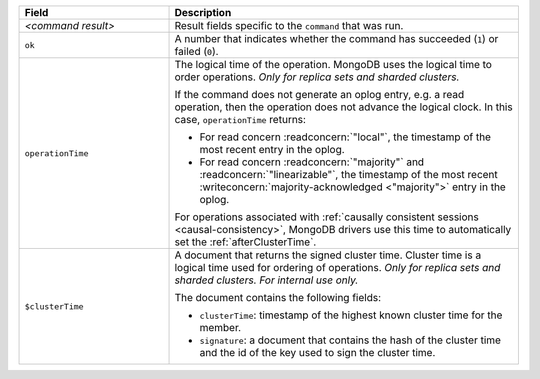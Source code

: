 .. list-table::
   :header-rows: 1
   :widths: 30 70

   * - Field
     - Description

   * - *<command result>*

     - Result fields specific to the ``command`` that was run.

   * - ``ok``

     - A number that indicates whether the command has succeeded (``1``)
       or failed (``0``).

   * - ``operationTime``

     - The logical time of the operation. MongoDB uses the logical time 
       to order operations. *Only for replica sets and sharded 
       clusters.*

       If the command does not generate an oplog entry, e.g. a read
       operation, then the operation does not advance the logical
       clock. In this case, ``operationTime`` returns:

       - For read concern :readconcern:`"local"`, the timestamp of the
         most recent entry in the oplog.

       - For read concern :readconcern:`"majority"` and
         :readconcern:`"linearizable"`, the timestamp of the most
         recent :writeconcern:`majority-acknowledged <"majority">`
         entry in the oplog.

       For operations associated with :ref:`causally consistent
       sessions <causal-consistency>`, MongoDB drivers use this time
       to automatically set the :ref:`afterClusterTime`.

       .. versionadded:: 3.6

   * - ``$clusterTime``
   
     - A document that returns the signed cluster time. Cluster time is a
       logical time used for ordering of operations. *Only for replica
       sets and sharded clusters. For internal use only.*

       The document contains the following fields:

       - ``clusterTime``: timestamp of the highest known cluster time for the member.

       - ``signature``: a document that contains the hash of the cluster time and the id
         of the key used to sign the cluster time.

       .. versionadded:: 3.6

